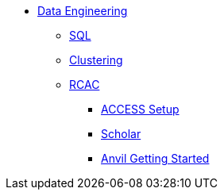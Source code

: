 * xref:introduction-data-engineering.adoc[Data Engineering]
** xref:sql.adoc[SQL]
** xref:clustering.adoc[Clustering]

** xref:rcac/introduction.adoc[RCAC]
*** xref:rcac/access-setup.adoc[ACCESS Setup]
*** xref:rcac/scholar.adoc[Scholar]
*** xref:rcac/anvil-getting-started.adoc[Anvil Getting Started]